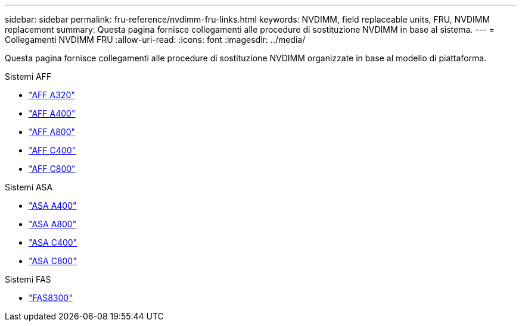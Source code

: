 ---
sidebar: sidebar 
permalink: fru-reference/nvdimm-fru-links.html 
keywords: NVDIMM, field replaceable units, FRU, NVDIMM replacement 
summary: Questa pagina fornisce collegamenti alle procedure di sostituzione NVDIMM in base al sistema. 
---
= Collegamenti NVDIMM FRU
:allow-uri-read: 
:icons: font
:imagesdir: ../media/


[role="lead"]
Questa pagina fornisce collegamenti alle procedure di sostituzione NVDIMM organizzate in base al modello di piattaforma.

[role="tabbed-block"]
====
.Sistemi AFF
--
* link:../a320/nvdimm-replace.html["AFF A320"^]
* link:../a400/nvdimm-replace.html["AFF A400"^]
* link:../a800/nvdimm-replace.html["AFF A800"^]
* link:../c400/nvdimm-replace.html["AFF C400"^]
* link:../c800/nvdimm-replace.html["AFF C800"^]


--
.Sistemi ASA
--
* link:../asa400/nvdimm-replace.html["ASA A400"^]
* link:../asa800/nvdimm-replace.html["ASA A800"^]
* link:../asa-c400/nvdimm-replace.html["ASA C400"^]
* link:../asa-c800/nvdimm-replace.html["ASA C800"^]


--
.Sistemi FAS
--
* link:../fas8300/nvdimm-replace.html["FAS8300"^]


--
====